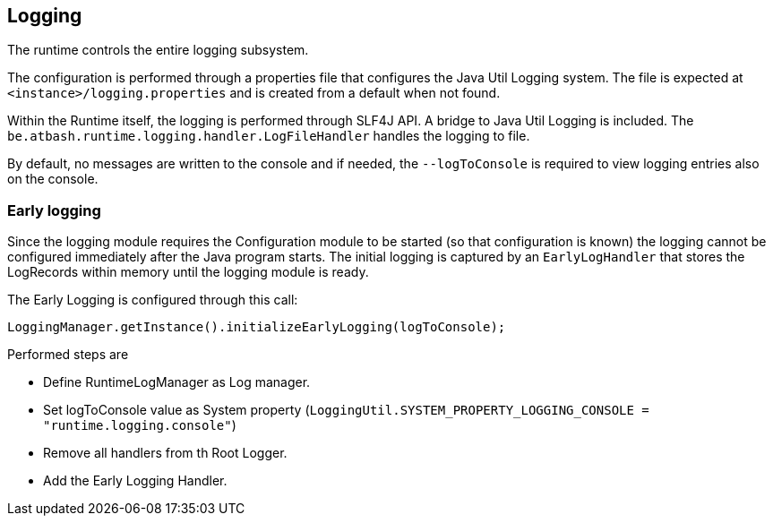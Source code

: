 == Logging

The runtime controls the entire logging subsystem.

The configuration is performed through a properties file that configures the Java Util Logging system.  The file is expected at  `<instance>/logging.properties` and is created from a default when not found.

Within the Runtime itself, the logging is performed through SLF4J API.  A bridge to Java Util Logging is included.  The `be.atbash.runtime.logging.handler.LogFileHandler` handles the logging to file.

By default, no messages are written to the console and if needed, the `--logToConsole` is required to view logging entries also on the console.

=== Early logging

Since the logging module requires the Configuration module to be started (so that configuration is known) the logging cannot be configured immediately after the Java program starts. The initial logging is captured by an `EarlyLogHandler` that stores the LogRecords within memory until the logging module is ready.

The Early Logging is configured through this call:

[source]
----
LoggingManager.getInstance().initializeEarlyLogging(logToConsole);
----

Performed steps are

- Define RuntimeLogManager as Log manager.
- Set logToConsole value as System property (`LoggingUtil.SYSTEM_PROPERTY_LOGGING_CONSOLE = "runtime.logging.console"`)
- Remove all handlers from th Root Logger.
- Add the Early Logging Handler.